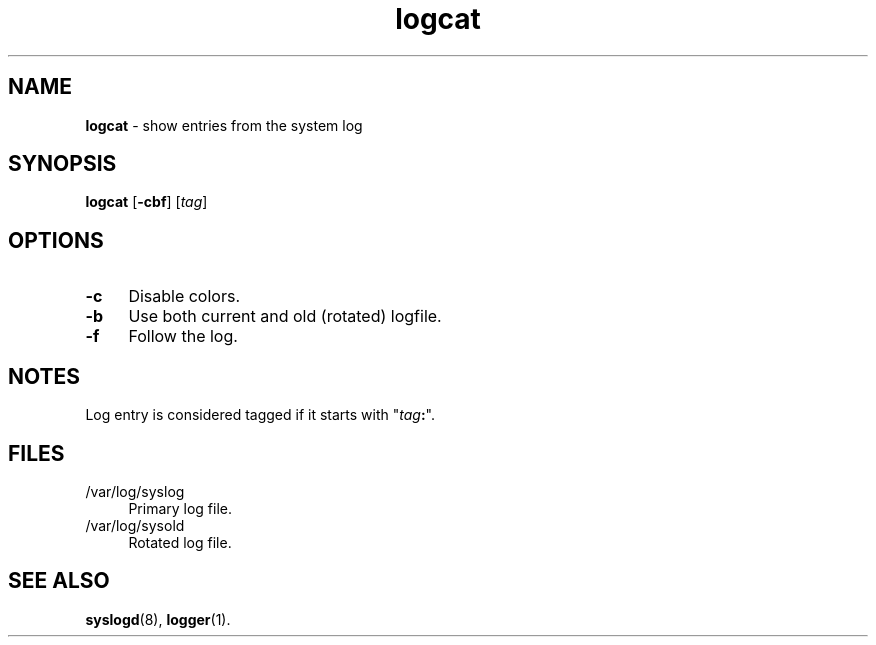 .TH logcat 1
'''
.SH NAME
\fBlogcat\fR \- show entries from the system log
'''
.SH SYNOPSIS
.IP "\fBlogcat\fR [\fB-cbf\fR] [\fItag\fR]" 4
'''
.SH OPTIONS
.IP "\fB-c\fR" 4
Disable colors.
.IP "\fB-b\fR" 4
Use both current and old (rotated) logfile.
.IP "\fB-f\fR" 4
Follow the log.
'''
.SH NOTES
Log entry is considered tagged if it starts with "\fItag\fB:\fR".
'''
.SH FILES
.IP "/var/log/syslog" 4
Primary log file.
.IP "/var/log/sysold" 4
Rotated log file.
'''
.SH SEE ALSO
\fBsyslogd\fR(8), \fBlogger\fR(1).
